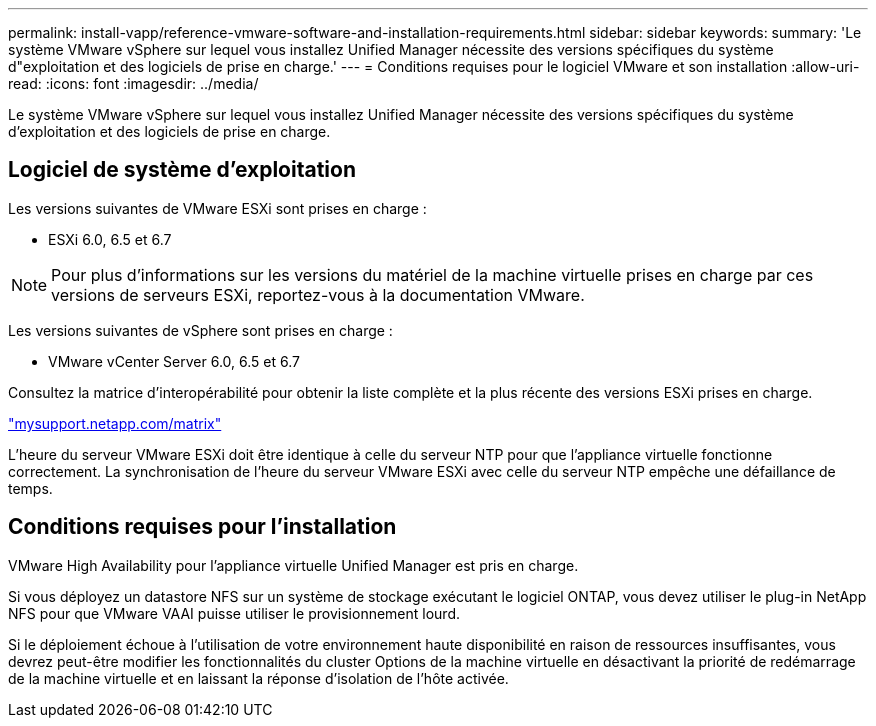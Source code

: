 ---
permalink: install-vapp/reference-vmware-software-and-installation-requirements.html 
sidebar: sidebar 
keywords:  
summary: 'Le système VMware vSphere sur lequel vous installez Unified Manager nécessite des versions spécifiques du système d"exploitation et des logiciels de prise en charge.' 
---
= Conditions requises pour le logiciel VMware et son installation
:allow-uri-read: 
:icons: font
:imagesdir: ../media/


[role="lead"]
Le système VMware vSphere sur lequel vous installez Unified Manager nécessite des versions spécifiques du système d'exploitation et des logiciels de prise en charge.



== Logiciel de système d'exploitation

Les versions suivantes de VMware ESXi sont prises en charge :

* ESXi 6.0, 6.5 et 6.7


[NOTE]
====
Pour plus d'informations sur les versions du matériel de la machine virtuelle prises en charge par ces versions de serveurs ESXi, reportez-vous à la documentation VMware.

====
Les versions suivantes de vSphere sont prises en charge :

* VMware vCenter Server 6.0, 6.5 et 6.7


Consultez la matrice d'interopérabilité pour obtenir la liste complète et la plus récente des versions ESXi prises en charge.

http://mysupport.netapp.com/matrix["mysupport.netapp.com/matrix"]

L'heure du serveur VMware ESXi doit être identique à celle du serveur NTP pour que l'appliance virtuelle fonctionne correctement. La synchronisation de l'heure du serveur VMware ESXi avec celle du serveur NTP empêche une défaillance de temps.



== Conditions requises pour l'installation

VMware High Availability pour l'appliance virtuelle Unified Manager est pris en charge.

Si vous déployez un datastore NFS sur un système de stockage exécutant le logiciel ONTAP, vous devez utiliser le plug-in NetApp NFS pour que VMware VAAI puisse utiliser le provisionnement lourd.

Si le déploiement échoue à l'utilisation de votre environnement haute disponibilité en raison de ressources insuffisantes, vous devrez peut-être modifier les fonctionnalités du cluster Options de la machine virtuelle en désactivant la priorité de redémarrage de la machine virtuelle et en laissant la réponse d'isolation de l'hôte activée.
